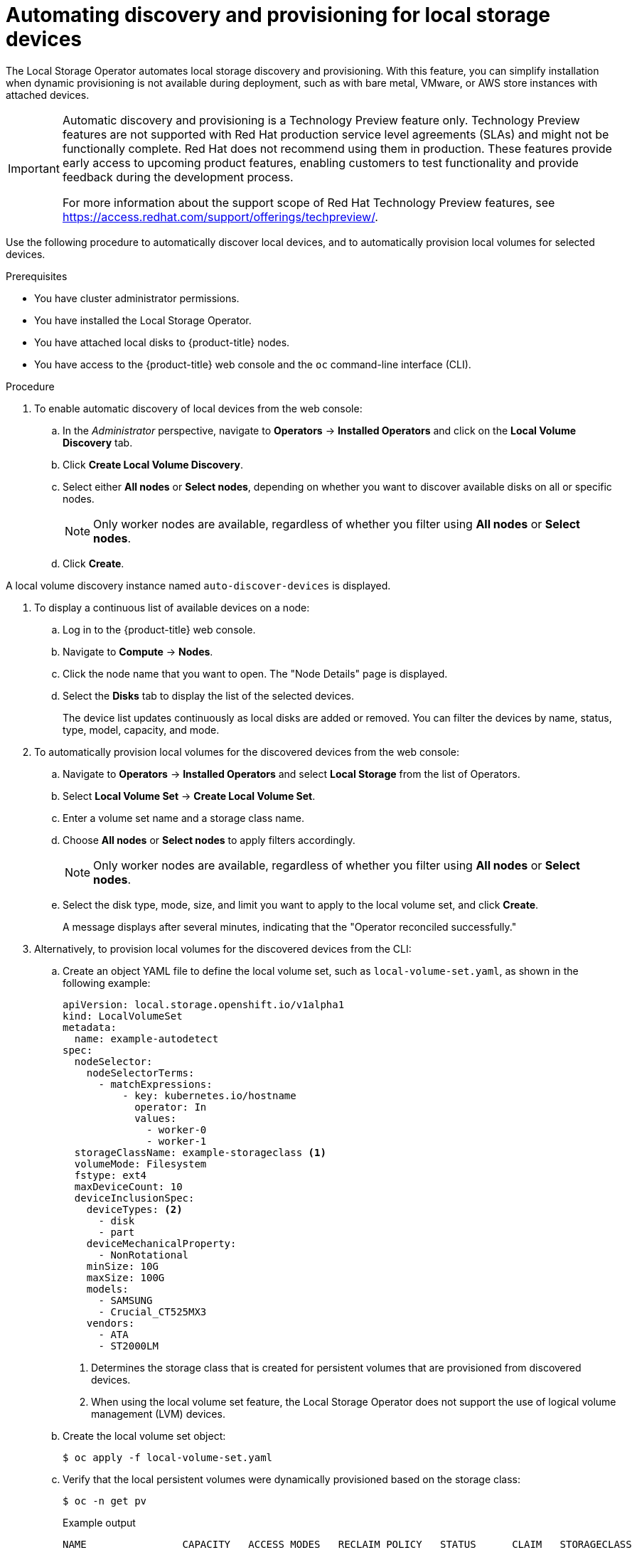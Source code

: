 // Module included in the following assemblies:
//
// storage/persistent_storage/persistent-storage-local.adoc

[id="local-storage-discovery_{context}"]
= Automating discovery and provisioning for local storage devices

The Local Storage Operator automates local storage discovery and provisioning. With this feature, you can simplify installation when dynamic provisioning is not available during deployment, such as with bare metal, VMware, or AWS store instances with attached devices.

[IMPORTANT]
====
Automatic discovery and provisioning is a Technology Preview feature only. Technology Preview features are not supported with Red Hat production service level agreements (SLAs) and might not be functionally complete. Red Hat does not recommend using them in production. These features provide early access to upcoming product features, enabling customers to test functionality and provide feedback during the development process.

For more information about the support scope of Red Hat Technology Preview features, see https://access.redhat.com/support/offerings/techpreview/.
====

Use the following procedure to automatically discover local devices, and to automatically provision local volumes for selected devices.

.Prerequisites
* You have cluster administrator permissions.

* You have installed the Local Storage Operator.

* You have attached local disks to {product-title} nodes.

* You have access to the {product-title} web console and the `oc` command-line interface (CLI).

.Procedure

. To enable automatic discovery of local devices from the web console:

.. In the _Administrator_ perspective, navigate to *Operators* -> *Installed Operators* and click on the *Local Volume Discovery* tab.

.. Click *Create Local Volume Discovery*.

.. Select either *All nodes* or *Select nodes*, depending on whether you want to discover available disks on all or specific nodes.
+
[NOTE]
====
Only worker nodes are available, regardless of whether you filter using *All nodes* or *Select nodes*.
====
+
.. Click *Create*.

A local volume discovery instance named `auto-discover-devices` is displayed.

. To display a continuous list of available devices on a node:

.. Log in to the {product-title} web console.

.. Navigate to *Compute* -> *Nodes*.

.. Click the node name that you want to open. The "Node Details" page is displayed.

.. Select the *Disks* tab to display the list of the selected devices.
+
The device list updates continuously as local disks are added or removed. You can filter the devices by name, status, type, model, capacity, and mode.

. To automatically provision local volumes for the discovered devices from the web console:

.. Navigate to *Operators* -> *Installed Operators* and select *Local Storage* from the list of Operators.

.. Select *Local Volume Set* -> *Create Local Volume Set*.

.. Enter a volume set name and a storage class name.

.. Choose *All nodes* or *Select nodes* to apply filters accordingly.
+
[NOTE]
====
Only worker nodes are available, regardless of whether you filter using *All nodes* or *Select nodes*.
====
+
.. Select the disk type, mode, size, and limit you want to apply to the local volume set, and click *Create*.
+
A message displays after several minutes, indicating that the "Operator reconciled successfully."

[start=3]
. Alternatively, to provision local volumes for the discovered devices from the CLI:

.. Create an object YAML file to define the local volume set, such as `local-volume-set.yaml`, as shown in the following example:
+
[source,yaml]
----
apiVersion: local.storage.openshift.io/v1alpha1
kind: LocalVolumeSet
metadata:
  name: example-autodetect
spec:
  nodeSelector:
    nodeSelectorTerms:
      - matchExpressions:
          - key: kubernetes.io/hostname
            operator: In
            values:
              - worker-0
              - worker-1
  storageClassName: example-storageclass <1>
  volumeMode: Filesystem
  fstype: ext4
  maxDeviceCount: 10
  deviceInclusionSpec:
    deviceTypes: <2>
      - disk
      - part
    deviceMechanicalProperty:
      - NonRotational
    minSize: 10G
    maxSize: 100G
    models:
      - SAMSUNG
      - Crucial_CT525MX3
    vendors:
      - ATA
      - ST2000LM
----
+
<1> Determines the storage class that is created for persistent volumes that are provisioned from discovered devices.
+
<2> When using the local volume set feature, the Local Storage Operator does not support the use of logical volume management (LVM) devices.

.. Create the local volume set object:
+
[source,terminal]
----
$ oc apply -f local-volume-set.yaml
----

.. Verify that the local persistent volumes were dynamically provisioned based on the storage class:
+
[source,terminal]
----
$ oc -n get pv
----
+
.Example output
[source,terminal]
----
NAME                CAPACITY   ACCESS MODES   RECLAIM POLICY   STATUS      CLAIM   STORAGECLASS           REASON   AGE
local-pv-1cec77cf   100Gi      RWO            Delete           Available           example-storageclass            88m
local-pv-2ef7cd2a   100Gi      RWO            Delete           Available           example-storageclass            82m
local-pv-3fa1c73    100Gi      RWO            Delete           Available           example-storageclass            48m
----

[NOTE]
====
Results are deleted after they are removed from the node. Symlinks must be manually removed.
====
